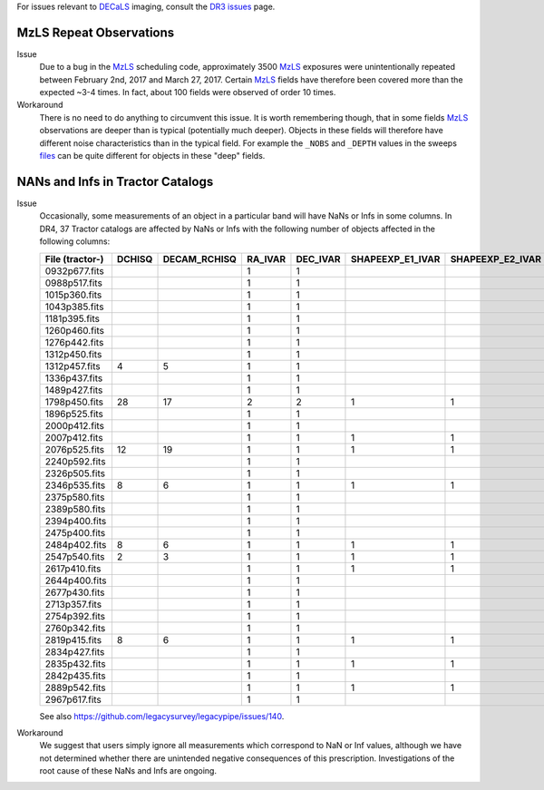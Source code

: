 .. title: Known Issues and Workarounds
.. slug: issues
.. tags: mathjax
.. description:

.. |deg|    unicode:: U+000B0 .. DEGREE SIGN


For issues relevant to `DECaLS`_ imaging, consult the `DR3 issues`_ page.

.. _`DR3 issues`: ../../dr3/issues
.. _`DECaLS`: ../../decamls
.. _`files`: ../files
.. _`catalogs page`: ../catalogs
.. _`MzLS`: ../../mzls  
.. _`BASS`: ../../bass

MzLS Repeat Observations
========================

Issue
  Due to a bug in the `MzLS`_ scheduling code, approximately 3500 `MzLS`_ exposures were
  unintentionally repeated between February 2nd, 2017 and March 27, 2017. Certain `MzLS`_
  fields have therefore been covered more than the expected ~3-4 times. In fact, about 
  100 fields were observed of order 10 times.
  
Workaround
  There is no need to do anything to circumvent this issue. It is worth remembering
  though, that in some fields `MzLS`_ observations are deeper than is typical (potentially 
  much deeper). Objects in these fields will therefore have different noise characteristics
  than in the typical field. For example the ``_NOBS`` and ``_DEPTH`` values in the sweeps
  `files`_ can be quite different for objects in these "deep" fields.

NANs and Infs in Tractor Catalogs
=================================

Issue
  Occasionally, some measurements of an object in a particular band will have
  NaNs or Infs in some columns. In DR4, 37 Tractor catalogs are affected by NaNs
  or Infs with the following number of objects affected in the following columns:

  =============== ====== ============ ======= ======== ================ ================ ===============
  File (tractor-) DCHISQ DECAM_RCHISQ RA_IVAR DEC_IVAR SHAPEEXP_E1_IVAR SHAPEEXP_E2_IVAR SHAPEEXP_R_IVAR
  =============== ====== ============ ======= ======== ================ ================ ===============
  0932p677.fits            	      1       1	   
  0988p517.fits 		      1	      1
  1015p360.fits 		      1	      1
  1043p385.fits 		      1       1
  1181p395.fits 		      1	      1
  1260p460.fits 		      1	      1
  1276p442.fits 		      1	      1
  1312p450.fits 		      1	      1
  1312p457.fits	  4	 5            1	      1
  1336p437.fits  		      1	      1
  1489p427.fits  		      1	      1
  1798p450.fits	  28	 17           2	      2        1	        1		 1
  1896p525.fits          	      1	      1
  2000p412.fits   		      1	      1
  2007p412.fits	         	      1	      1	       1		1		 1 
  2076p525.fits   12	 19           1	      1	       1                1		 1
  2240p592.fits         	      1	      1
  2326p505.fits 		      1	      1
  2346p535.fits   8	 6            1	      1	       1		1 		 1
  2375p580.fits          	      1	      1
  2389p580.fits 		      1	      1
  2394p400.fits 	       	      1	      1
  2475p400.fits		              1	      1
  2484p402.fits   8	 6	      1	      1	       1	        1		 1
  2547p540.fits   2	 3            1	      1	       1                1		 1
  2617p410.fits         	      1	      1	       1	        1	 	 1
  2644p400.fits 		      1	      1
  2677p430.fits 		      1	      1
  2713p357.fits 		      1	      1
  2754p392.fits		              1	      1
  2760p342.fits	         	      1	      1
  2819p415.fits   8	 6            1	      1	       1		1		 1
  2834p427.fits          	      1	      1
  2835p432.fits 		      1	      1        1		1  		 1
  2842p435.fits 		      1	      1
  2889p542.fits 		      1	      1	       1		1		 1
  2967p617.fits 		      1	      1
  =============== ====== ============ ======= ======== ================ ================ ===============

  See also https://github.com/legacysurvey/legacypipe/issues/140.

Workaround
  We suggest that users simply ignore all measurements
  which correspond to NaN or Inf values, although we have not
  determined whether there are unintended negative consequences of this
  prescription. Investigations of the root cause of these NaNs and Infs are ongoing.